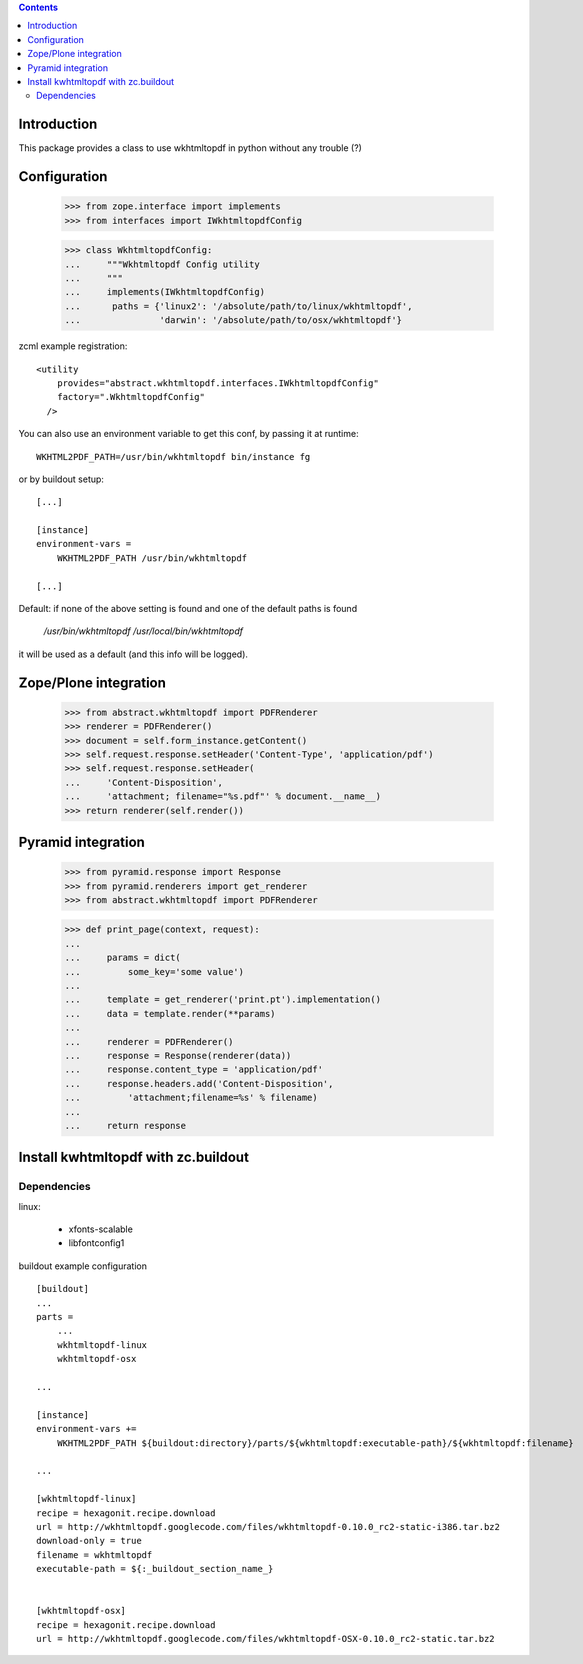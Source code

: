 .. contents::

Introduction
============

This package provides a class to use wkhtmltopdf in python without any trouble (?)



Configuration
=============

    >>> from zope.interface import implements
    >>> from interfaces import IWkhtmltopdfConfig

    >>> class WkhtmltopdfConfig:
    ...     """Wkhtmltopdf Config utility
    ...     """
    ...     implements(IWkhtmltopdfConfig)
    ...      paths = {'linux2': '/absolute/path/to/linux/wkhtmltopdf',
    ...               'darwin': '/absolute/path/to/osx/wkhtmltopdf'}


zcml example registration::

    <utility
        provides="abstract.wkhtmltopdf.interfaces.IWkhtmltopdfConfig"
        factory=".WkhtmltopdfConfig"
      />

You can also use an environment variable to get this conf, by passing it at runtime::

    WKHTML2PDF_PATH=/usr/bin/wkhtmltopdf bin/instance fg

or by buildout setup::

    [...]

    [instance]
    environment-vars =
        WKHTML2PDF_PATH /usr/bin/wkhtmltopdf

    [...]


Default: if none of the above setting is found and one of the default paths is found

    `/usr/bin/wkhtmltopdf`
    `/usr/local/bin/wkhtmltopdf`

it will be used as a default (and this info will be logged).


Zope/Plone integration
======================

    >>> from abstract.wkhtmltopdf import PDFRenderer
    >>> renderer = PDFRenderer()
    >>> document = self.form_instance.getContent()
    >>> self.request.response.setHeader('Content-Type', 'application/pdf')
    >>> self.request.response.setHeader(
    ...     'Content-Disposition',
    ...     'attachment; filename="%s.pdf"' % document.__name__)
    >>> return renderer(self.render())


Pyramid integration
===================


    >>> from pyramid.response import Response
    >>> from pyramid.renderers import get_renderer
    >>> from abstract.wkhtmltopdf import PDFRenderer

    >>> def print_page(context, request):
    ...
    ...     params = dict(
    ...         some_key='some value')
    ...
    ...     template = get_renderer('print.pt').implementation()
    ...     data = template.render(**params)
    ...
    ...     renderer = PDFRenderer()
    ...     response = Response(renderer(data))
    ...     response.content_type = 'application/pdf'
    ...     response.headers.add('Content-Disposition',
    ...         'attachment;filename=%s' % filename)
    ...
    ...     return response


Install kwhtmltopdf with zc.buildout
====================================

Dependencies
-------------

linux:

    * xfonts-scalable
    * libfontconfig1


buildout example configuration ::

    [buildout]
    ...
    parts =
        ...
        wkhtmltopdf-linux
        wkhtmltopdf-osx

    ...

    [instance]
    environment-vars +=
        WKHTML2PDF_PATH ${buildout:directory}/parts/${wkhtmltopdf:executable-path}/${wkhtmltopdf:filename}

    ...

    [wkhtmltopdf-linux]
    recipe = hexagonit.recipe.download
    url = http://wkhtmltopdf.googlecode.com/files/wkhtmltopdf-0.10.0_rc2-static-i386.tar.bz2
    download-only = true
    filename = wkhtmltopdf
    executable-path = ${:_buildout_section_name_}


    [wkhtmltopdf-osx]
    recipe = hexagonit.recipe.download
    url = http://wkhtmltopdf.googlecode.com/files/wkhtmltopdf-OSX-0.10.0_rc2-static.tar.bz2

